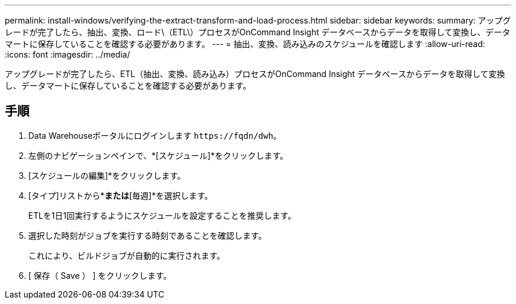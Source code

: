 ---
permalink: install-windows/verifying-the-extract-transform-and-load-process.html 
sidebar: sidebar 
keywords:  
summary: アップグレードが完了したら、抽出、変換、ロード\（ETL\）プロセスがOnCommand Insight データベースからデータを取得して変換し、データマートに保存していることを確認する必要があります。 
---
= 抽出、変換、読み込みのスケジュールを確認します
:allow-uri-read: 
:icons: font
:imagesdir: ../media/


[role="lead"]
アップグレードが完了したら、ETL（抽出、変換、読み込み）プロセスがOnCommand Insight データベースからデータを取得して変換し、データマートに保存していることを確認する必要があります。



== 手順

. Data Warehouseポータルにログインします `+https://fqdn/dwh+`。
. 左側のナビゲーションペインで、*[スケジュール]*をクリックします。
. [スケジュールの編集]*をクリックします。
. [タイプ]リストから*[毎日]*または*[毎週]*を選択します。
+
ETLを1日1回実行するようにスケジュールを設定することを推奨します。

. 選択した時刻がジョブを実行する時刻であることを確認します。
+
これにより、ビルドジョブが自動的に実行されます。

. [ 保存（ Save ） ] をクリックします。


